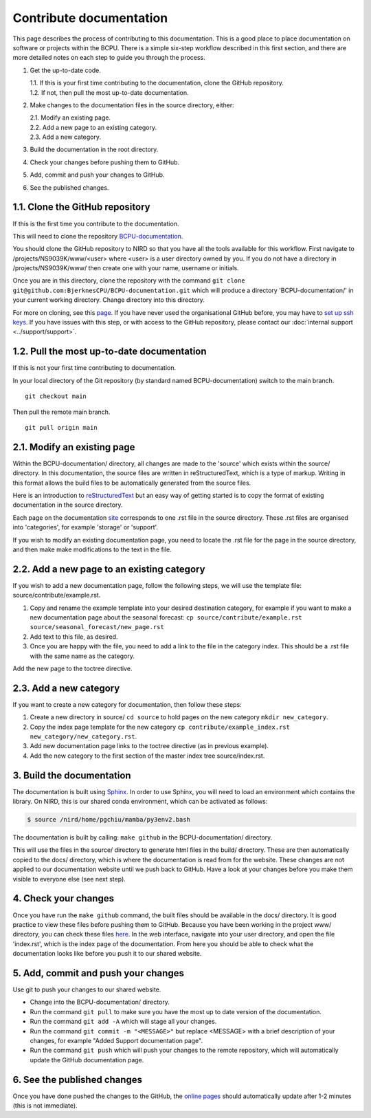 Contribute documentation
========================

This page describes the process of contributing to this documentation. This is
a good place to place documentation on software or projects within the
BCPU. There is a simple six-step workflow described in this first section,
and there are more detailed notes on each step to guide you through the process.


1. Get the up-to-date code.  
     
   | 1.1. If this is your first time contributing to the documentation, clone the GitHub repository.
   | 1.2. If not, then pull the most up-to-date documentation.

2. Make changes to the documentation files in the source directory, either:
    
   | 2.1. Modify an existing page.
   | 2.2. Add a new page to an existing category.
   | 2.3. Add a new category.

3. Build the documentation in the root directory.
4. Check your changes before pushing them to GitHub.
5. Add, commit and push your changes to GitHub.
6. See the published changes.

1.1. Clone the GitHub repository
--------------------------------
If this is the first time you contribute to the documentation.

This will need to clone the repository `BCPU-documentation <https://github.com/BjerknesCPU/BCPU-documentation>`_.

You should clone the GitHub repository to NIRD so that you have all the tools
available for this workflow. First navigate to /projects/NS9039K/www/<user>
where <user> is a user directory owned by you. If you do not have a directory
in /projects/NS9039K/www/ then create one with your name, username or initials.

Once you are in this directory, clone the repository with the command
``git clone git@github.com:BjerknesCPU/BCPU-documentation.git``
which will produce a directory 'BCPU-documentation/' in your current working
directory. Change directory into this directory.

For more on cloning, see this
`page <https://docs.github.com/en/repositories/creating-and-managing-repositories/cloning-a-repository>`_.
If you have never used the organisational GitHub before, you may have to
`set up ssh keys <https://docs.github.com/en/enterprise-server@3.0/authentication/connecting-to-github-with-ssh/adding-a-new-ssh-key-to-your-github-account>`_.
If you have issues with this step, or with access to the GitHub repository,
please contact our :doc:`internal support <../support/support>`.

1.2. Pull the most up-to-date documentation 
-------------------------------------------

If this is not your first time contributing to documentation. 

In your local directory of the Git repository (by standard named BCPU-documentation) switch to the main branch. ::

  git checkout main 

Then pull the remote main branch. :: 

  git pull origin main

2.1. Modify an existing page
----------------------------

Within the BCPU-documentation/ directory, all changes are made to the 'source'
which exists within the source/ directory. In this documentation, the source
files are written in reStructuredText, which is a type of markup. Writing in
this format allows the build files to be automatically generated from the
source files.

Here is an introduction to
`reStructuredText <https://docutils.sourceforge.io/docs/user/rst/quickstart.html>`_
but an easy way of getting started is to copy the format of existing
documentation in the source directory. 

Each page on the
documentation `site <https://bjerknescpu.github.io/BCPU-documentation/>`_
corresponds to one .rst file in the source directory. These .rst files are
organised into 'categories', for example 'storage' or 'support'.

If you wish to modify an existing documentation page, you need to locate the
.rst file for the page in the source directory, and then make make modifications
to the text in the file. 

2.2. Add a new page to an existing category
-------------------------------------------

If you wish to add a new documentation page, follow the following steps, 
we will use the template file: source/contribute/example.rst. 

1. Copy and rename the example template into your desired destination category, 
   for example if you want to make a new documentation page about the 
   seasonal forecast: ``cp source/contribute/example.rst source/seasonal_forecast/new_page.rst``

2. Add text to this file, as desired.  

3. Once you are happy with the file, you need to add a link to the file in the category index.
   This should be a .rst file with the same name as the category.

.. image:: example01.png
  :name: example01
  :width: 800


Add the new page to the toctree directive.  

.. image:: example02.png
  :name: example02
  :width: 200


2.3. Add a new category
-----------------------

If you want to create a new category for documentation, then follow these steps:

1. Create a new directory in source/ ``cd source``  to hold pages on the new category ``mkdir new_category``. 

2. Copy the index page template for the new category ``cp contribute/example_index.rst new_category/new_category.rst``. 

3. Add new documentation page links to the toctree directive (as in previous example). 

4. Add the new category to the first section of the master index tree source/index.rst.

.. image:: example03.png
  :name: example03
  :width: 200

3. Build the documentation
--------------------------

The documentation is built using
`Sphinx <https://www.sphinx-doc.org/en/master/>`_. In order to use Sphinx, you
will need to load an environment which contains the library. On NIRD, this is
our shared conda environment, which can be activated as follows:

.. code-block:: bash

  $ source /nird/home/pgchiu/mamba/py3env2.bash

The documentation is built by calling: ``make github`` in the
BCPU-documentation/ directory.

This will use the files in the source/ directory to generate html files in the
build/ directory. These are then automatically copied to the docs/ directory,
which is where the documentation is read from for the website. These
changes are not applied to our documentation website until we push back to
GitHub. Have a look at your changes before you make them visible to
everyone else (see next step).

4. Check your changes
---------------------

Once you have run the ``make github`` command, the built files should be
available in the docs/ directory. It is good practice to view these
files before pushing them to GitHub. Because you have been working in the
project www/ directory, you can check these files
`here <http://ns9039k.web.sigma2.no>`_. In the web interface, navigate into
your user directory, and open the file 'index.rst', which is the index page
of the documentation. From here you should be able to check what the
documentation looks like before you push it to our shared website.

5. Add, commit and push your changes
------------------------------------

Use git to push your changes to our shared website.

* Change into the BCPU-documentation/ directory.
* Run the command ``git pull`` to make sure you have the most up to date
  version of the documentation.
* Run the command ``git add -A`` which will stage all your changes.
* Run the command ``git commit -m "<MESSAGE>"`` but replace <MESSAGE> with
  a brief description of your changes, for example "Added Support documentation
  page".
* Run the command ``git push`` which will push your changes to the remote
  repository, which will automatically update the GitHub documentation page.

6. See the published changes
----------------------------

Once you have done pushed the changes to the GitHub, the
`online pages <https://bjerknescpu.github.io/BCPU-documentation/>`_ should
automatically update after 1-2 minutes (this is not immediate). 
